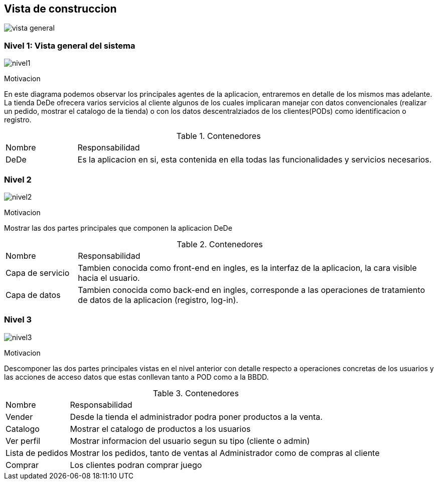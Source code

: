 [[section-building-block-view]]


== Vista de construccion
:imagesdir: images/
image:DiagramaPunto5.png[vista general]

=== Nivel 1: Vista general del sistema

:imagesdir: images/
image:nivel1.png[nivel1]

.Motivacion
En este diagrama podemos observar los principales agentes de la aplicacion, entraremos en detalle de los mismos mas adelante.
La tienda DeDe ofrecera varios servicios al cliente algunos de los cuales implicaran manejar con datos convencionales (realizar un pedido, mostrar el catalogo de la tienda) o con los datos descentralziados de los clientes(PODs) como identificacion o registro.

.Contenedores
[options=""header", cols="1,5"]
|====
| Nombre | Responsabilidad
| DeDe | Es la aplicacion en si, esta contenida en ella todas las funcionalidades y servicios necesarios.
|====

=== Nivel 2
:imagesdir: images/
image:nivel2.png[nivel2]

.Motivacion
Mostrar las dos partes principales que componen la aplicacion DeDe

.Contenedores
[options=""header", cols="1,5"]
|====
| Nombre | Responsabilidad
| Capa de servicio | Tambien conocida como front-end en ingles, es la interfaz de la aplicacion, la cara visible hacia el usuario.
| Capa de datos | Tambien conocida como back-end en ingles, corresponde a las operaciones de tratamiento de datos de la aplicacion (registro, log-in).
|====

=== Nivel 3
:imagesdir: images/
image:nivel3.png[nivel3]

.Motivacion
Descomponer las dos partes principales vistas en el nivel anterior con detalle respecto a operaciones concretas de los usuarios y las acciones de acceso  datos que estas conllevan tanto a POD como a la BBDD.

.Contenedores
[options=""header", cols="1,5"]
|====
| Nombre | Responsabilidad
| Vender | Desde la tienda el administrador podra poner productos a la venta.
| Catalogo | Mostrar el catalogo de productos a los usuarios
| Ver perfil | Mostrar informacion del usuario segun su tipo (cliente o admin)
| Lista de pedidos | Mostrar los pedidos, tanto de ventas al Administrador como de compras al cliente
| Comprar | Los clientes podran comprar juego
|====



